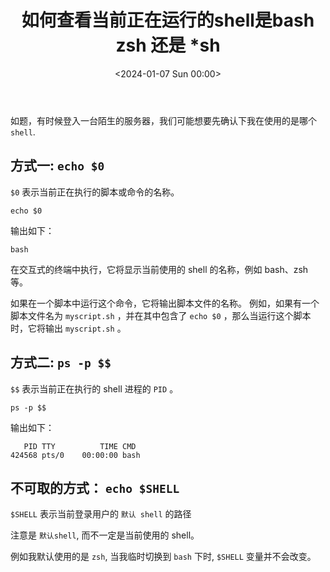 #+TITLE: 如何查看当前正在运行的shell是bash zsh 还是 *sh
#+KEYWORDS: 珊瑚礁上的程序员, which shell
#+DATE: <2024-01-07 Sun 00:00>

如题，有时候登入一台陌生的服务器，我们可能想要先确认下我在使用的是哪个 =shell=.

** 方式一: =echo $0=

=$0= 表示当前正在执行的脚本或命令的名称。

#+begin_src shell
  echo $0
#+end_src

输出如下：
#+begin_example
  bash
#+end_example

在交互式的终端中执行，它将显示当前使用的 shell 的名称，例如 bash、zsh 等。

如果在一个脚本中运行这个命令，它将输出脚本文件的名称。
例如，如果有一个脚本文件名为  =myscript.sh= ，并在其中包含了 =echo $0= ，那么当运行这个脚本时，它将输出 =myscript.sh= 。

** 方式二: =ps -p $$=

=$$= 表示当前正在执行的 shell 进程的 =PID= 。

#+begin_src shell
  ps -p $$
#+end_src

输出如下：
#+begin_example
      PID TTY          TIME CMD
   424568 pts/0    00:00:00 bash
#+end_example

** 不可取的方式： =echo $SHELL=

=$SHELL= 表示当前登录用户的 =默认 shell= 的路径

注意是 =默认shell=, 而不一定是当前使用的 shell。

例如我默认使用的是 =zsh=, 当我临时切换到 =bash= 下时, =$SHELL= 变量并不会改变。
